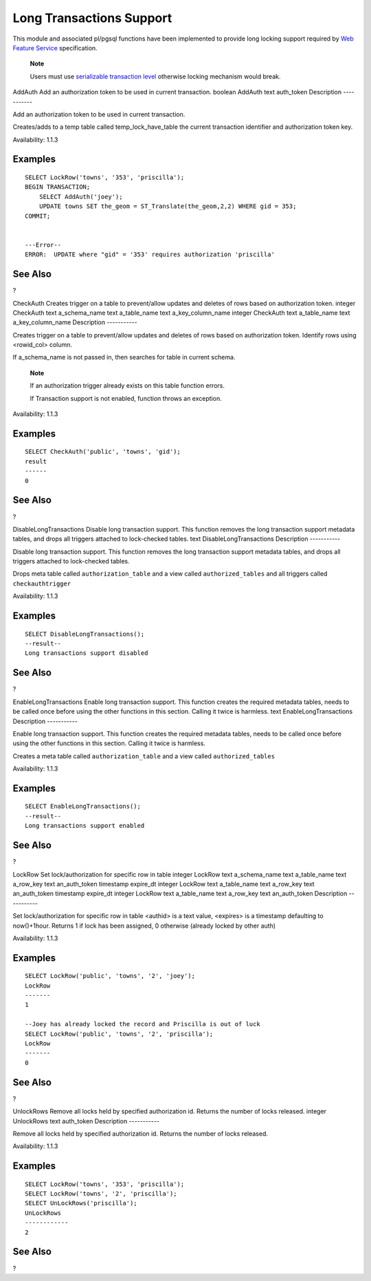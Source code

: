 Long Transactions Support
=========================

This module and associated pl/pgsql functions have been implemented to
provide long locking support required by `Web Feature
Service <http://www.opengeospatial.org/standards/wfs>`__ specification.

    **Note**

    Users must use `serializable transaction
    level <http://www.postgresql.org/docs/current/static/transaction-iso.html>`__
    otherwise locking mechanism would break.

AddAuth
Add an authorization token to be used in current transaction.
boolean
AddAuth
text
auth\_token
Description
-----------

Add an authorization token to be used in current transaction.

Creates/adds to a temp table called temp\_lock\_have\_table the current
transaction identifier and authorization token key.

Availability: 1.1.3

Examples
--------

::

            SELECT LockRow('towns', '353', 'priscilla');
            BEGIN TRANSACTION;
                SELECT AddAuth('joey');
                UPDATE towns SET the_geom = ST_Translate(the_geom,2,2) WHERE gid = 353;
            COMMIT;


            ---Error--
            ERROR:  UPDATE where "gid" = '353' requires authorization 'priscilla'
            

See Also
--------

?

CheckAuth
Creates trigger on a table to prevent/allow updates and deletes of rows
based on authorization token.
integer
CheckAuth
text
a\_schema\_name
text
a\_table\_name
text
a\_key\_column\_name
integer
CheckAuth
text
a\_table\_name
text
a\_key\_column\_name
Description
-----------

Creates trigger on a table to prevent/allow updates and deletes of rows
based on authorization token. Identify rows using <rowid\_col> column.

If a\_schema\_name is not passed in, then searches for table in current
schema.

    **Note**

    If an authorization trigger already exists on this table function
    errors.

    If Transaction support is not enabled, function throws an exception.

Availability: 1.1.3

Examples
--------

::

                SELECT CheckAuth('public', 'towns', 'gid');
                result
                ------
                0
                

See Also
--------

?

DisableLongTransactions
Disable long transaction support. This function removes the long
transaction support metadata tables, and drops all triggers attached to
lock-checked tables.
text
DisableLongTransactions
Description
-----------

Disable long transaction support. This function removes the long
transaction support metadata tables, and drops all triggers attached to
lock-checked tables.

Drops meta table called ``authorization_table`` and a view called
``authorized_tables`` and all triggers called ``checkauthtrigger``

Availability: 1.1.3

Examples
--------

::

    SELECT DisableLongTransactions();
    --result--
    Long transactions support disabled
              

See Also
--------

?

EnableLongTransactions
Enable long transaction support. This function creates the required
metadata tables, needs to be called once before using the other
functions in this section. Calling it twice is harmless.
text
EnableLongTransactions
Description
-----------

Enable long transaction support. This function creates the required
metadata tables, needs to be called once before using the other
functions in this section. Calling it twice is harmless.

Creates a meta table called ``authorization_table`` and a view called
``authorized_tables``

Availability: 1.1.3

Examples
--------

::

    SELECT EnableLongTransactions();
    --result--
    Long transactions support enabled
              

See Also
--------

?

LockRow
Set lock/authorization for specific row in table
integer
LockRow
text
a\_schema\_name
text
a\_table\_name
text
a\_row\_key
text
an\_auth\_token
timestamp
expire\_dt
integer
LockRow
text
a\_table\_name
text
a\_row\_key
text
an\_auth\_token
timestamp
expire\_dt
integer
LockRow
text
a\_table\_name
text
a\_row\_key
text
an\_auth\_token
Description
-----------

Set lock/authorization for specific row in table <authid> is a text
value, <expires> is a timestamp defaulting to now()+1hour. Returns 1 if
lock has been assigned, 0 otherwise (already locked by other auth)

Availability: 1.1.3

Examples
--------

::

    SELECT LockRow('public', 'towns', '2', 'joey');
    LockRow
    -------
    1

    --Joey has already locked the record and Priscilla is out of luck
    SELECT LockRow('public', 'towns', '2', 'priscilla');
    LockRow
    -------
    0

            

See Also
--------

?

UnlockRows
Remove all locks held by specified authorization id. Returns the number
of locks released.
integer
UnlockRows
text
auth\_token
Description
-----------

Remove all locks held by specified authorization id. Returns the number
of locks released.

Availability: 1.1.3

Examples
--------

::

            SELECT LockRow('towns', '353', 'priscilla');
            SELECT LockRow('towns', '2', 'priscilla');
            SELECT UnLockRows('priscilla');
            UnLockRows
            ------------
            2
            

See Also
--------

?
